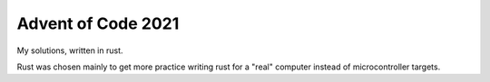 ###################
Advent of Code 2021
###################

My solutions, written in rust.

Rust was chosen mainly to get more practice writing rust for a "real" computer instead of microcontroller targets.
